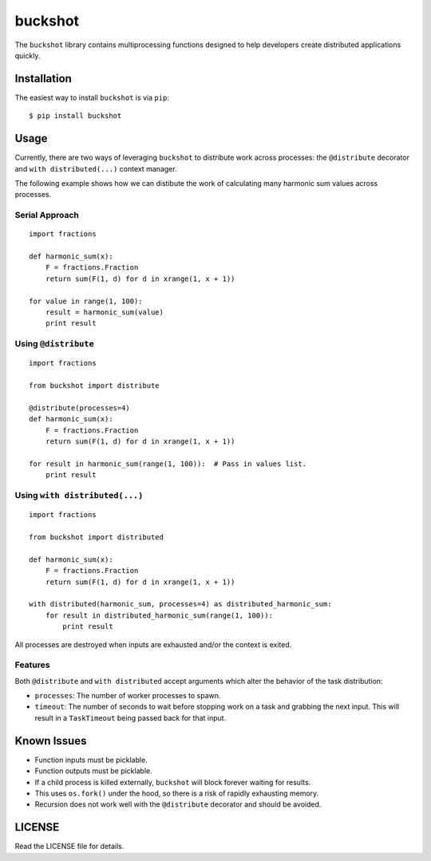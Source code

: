 buckshot
========

The ``buckshot`` library contains multiprocessing functions designed to help
developers create distributed applications quickly.


Installation
------------

The easiest way to install ``buckshot`` is via ``pip``:

::

    $ pip install buckshot


Usage
-----

Currently, there are two ways of leveraging ``buckshot`` to distribute work
across processes: the ``@distribute`` decorator and ``with distributed(...)``
context manager.

The following example shows how we can distibute the work of calculating
many harmonic sum values across processes.

Serial Approach
~~~~~~~~~~~~~~~

::

    import fractions

    def harmonic_sum(x):
        F = fractions.Fraction
        return sum(F(1, d) for d in xrange(1, x + 1))
    
    for value in range(1, 100):
        result = harmonic_sum(value)
        print result
        

Using ``@distribute``
~~~~~~~~~~~~~~~~~~~~~

::

    import fractions

    from buckshot import distribute

    @distribute(processes=4)
    def harmonic_sum(x):
        F = fractions.Fraction
        return sum(F(1, d) for d in xrange(1, x + 1))

    for result in harmonic_sum(range(1, 100)):  # Pass in values list.
        print result


Using ``with distributed(...)``
~~~~~~~~~~~~~~~~~~~~~~~~~~~~~~~

::

    import fractions

    from buckshot import distributed

    def harmonic_sum(x):
        F = fractions.Fraction
        return sum(F(1, d) for d in xrange(1, x + 1))

    with distributed(harmonic_sum, processes=4) as distributed_harmonic_sum:
        for result in distributed_harmonic_sum(range(1, 100)):
            print result

All processes are destroyed when inputs are exhausted and/or the context is exited.


Features
~~~~~~~~

Both ``@distribute`` and ``with distributed`` accept arguments which alter the
behavior of the task distribution:

* ``processes``: The number of worker processes to spawn.
* ``timeout``: The number of seconds to wait before stopping work on a task
  and grabbing the next input. This will result in a ``TaskTimeout`` being
  passed back for that input.


Known Issues
------------

* Function inputs must be picklable.
* Function outputs must be picklable.
* If a child process is killed externally, ``buckshot`` will block forever waiting
  for results.
* This uses ``os.fork()`` under the hood, so there is a risk of rapidly exhausting
  memory.
* Recursion does not work well with the ``@distribute`` decorator and should be
  avoided.


LICENSE
-------

Read the LICENSE file for details.
